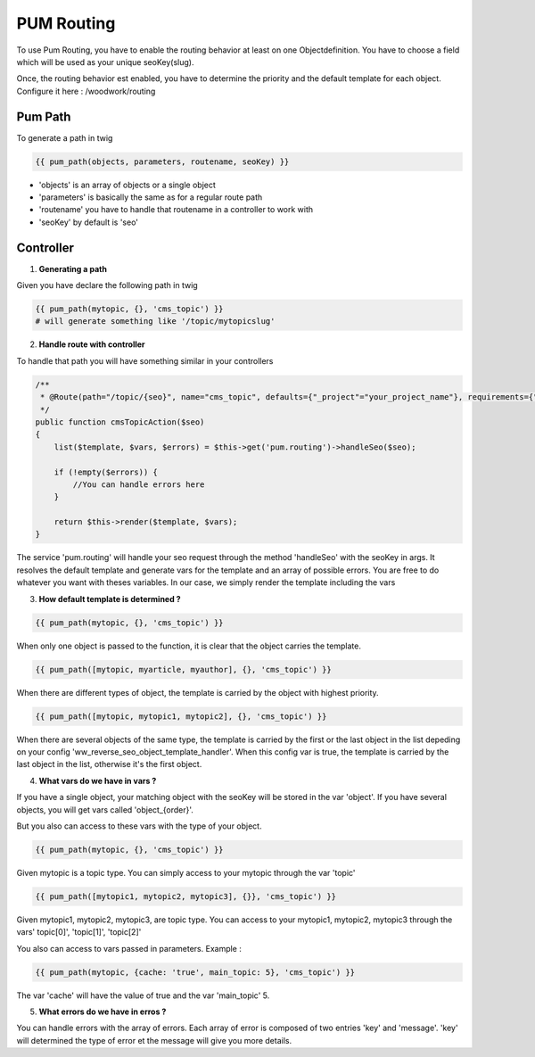 PUM Routing
===========

To use Pum Routing, you have to enable the routing behavior at least on one Objectdefinition.
You have to choose a field which will be used as your unique seoKey(slug).

Once, the routing behavior est enabled, you have to determine the priority and the default template for each object.
Configure it here : /woodwork/routing


Pum Path
-------------------

To generate a path in twig

.. code-block:: html+jinja

    {{ pum_path(objects, parameters, routename, seoKey) }}

* 'objects' is an array of objects or a single object
* 'parameters' is basically the same as for a regular route path
* 'routename' you have to handle that routename in a controller to work with
* 'seoKey' by default is 'seo'


Controller
--------------------

1. **Generating a path**

Given you have declare the following path in twig

.. code-block:: html+jinja

    {{ pum_path(mytopic, {}, 'cms_topic') }}
    # will generate something like '/topic/mytopicslug'


2. **Handle route with controller**

To handle that path you will have something similar in your controllers

.. code-block:: php

    /**
     * @Route(path="/topic/{seo}", name="cms_topic", defaults={"_project"="your_project_name"}, requirements={"seo" = ".+"})
     */
    public function cmsTopicAction($seo)
    {
        list($template, $vars, $errors) = $this->get('pum.routing')->handleSeo($seo);

        if (!empty($errors)) {
            //You can handle errors here
        }

        return $this->render($template, $vars);
    }

The service 'pum.routing' will handle your seo request through the method 'handleSeo' with the seoKey in args.
It resolves the default template and generate vars for the template and an array of possible errors.
You are free to do whatever you want with theses variables.
In our case, we simply render the template including the vars


3. **How default template is determined ?**

.. code-block:: html+jinja

    {{ pum_path(mytopic, {}, 'cms_topic') }}

When only one object is passed to the function, it is clear that the object carries the template.

.. code-block:: html+jinja

    {{ pum_path([mytopic, myarticle, myauthor], {}, 'cms_topic') }}

When there are different types of object, the template is carried by the object with highest priority.

.. code-block:: html+jinja

    {{ pum_path([mytopic, mytopic1, mytopic2], {}, 'cms_topic') }}

When there are several objects of the same type, the template is carried by the first or the last object in the list
depeding on your config 'ww_reverse_seo_object_template_handler'. When this config var is true, the template is 
carried by the last object in the list, otherwise it's the first object.


4. **What vars do we have in vars ?**

If you have a single object, your matching object with the seoKey will be stored in the var 'object'.
If you have several objects, you will get vars called 'object_{order}'.


But you also can access to these vars with the type of your object.

.. code-block:: html+jinja

    {{ pum_path(mytopic, {}, 'cms_topic') }}

Given mytopic is a topic type.
You can simply access to your mytopic through the var 'topic'

.. code-block:: html+jinja

    {{ pum_path([mytopic1, mytopic2, mytopic3], {}}, 'cms_topic') }}

Given mytopic1, mytopic2, mytopic3, are topic type.
You can access to your mytopic1, mytopic2, mytopic3 through the vars' topic[0]', 'topic[1]', 'topic[2]'


You also can access to vars passed in parameters.
Example :

.. code-block:: html+jinja

    {{ pum_path(mytopic, {cache: 'true', main_topic: 5}, 'cms_topic') }}

The var 'cache' will have the value of true and the var 'main_topic' 5.


5. **What errors do we have in erros ?**

You can handle errors with the array of errors.
Each array of error is composed of two entries 'key' and 'message'.
'key' will determined the type of error et the message will give you more details.
